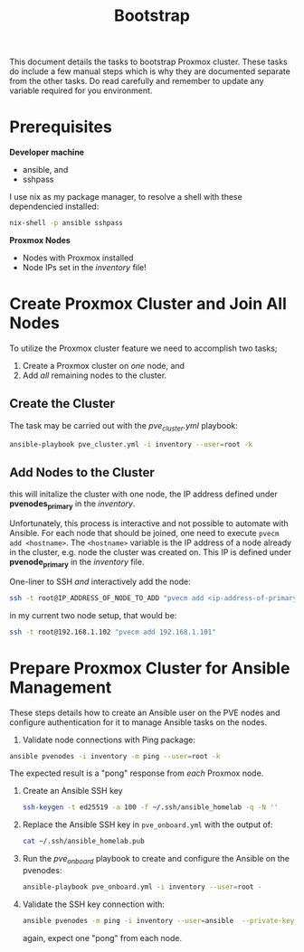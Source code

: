 #+title: Bootstrap

This document details the tasks to bootstrap Proxmox cluster.
These tasks do include a few manual steps which is why they are documented separate from the other tasks.
Do read carefully and remember to update any variable required for you environment.


* Prerequisites

*Developer machine*
- ansible, and
- sshpass

I use nix as my package manager, to resolve a shell with these dependencied installed:
#+BEGIN_SRC sh
nix-shell -p ansible sshpass
#+END_SRC

*Proxmox Nodes*
- Nodes with Proxmox installed
- Node IPs set in the /inventory/ file!


* Create Proxmox Cluster and Join All Nodes

To utilize the Proxmox cluster feature we need to accomplish two tasks;
1. Create a Proxmox cluster on /one/ node, and
3. Add /all/ remaining nodes to the cluster.

** Create the Cluster

The task may be carried out with the /pve_cluster.yml/ playbook:

#+BEGIN_SRC sh
ansible-playbook pve_cluster.yml -i inventory --user=root -k
#+END_SRC

** Add Nodes to the Cluster

this will initalize the cluster with one node, the IP address defined under *pvenodes_primary* in the /inventory/.

Unfortunately, this process is interactive and not possible to automate with Ansible.
For each node that should be joined, one need to execute ~pvecm add <hostname>~.
The ~<hostname>~ variable is the IP address of a node already in the cluster, e.g. node the cluster was created on.
This IP is defined under *pvenode_primary* in the /inventory/ file.

One-liner to SSH /and/ interactively add the node:
#+BEGIN_SRC sh
ssh -t root@IP_ADDRESS_OF_NODE_TO_ADD "pvecm add <ip-address-of-primary-node>"
#+END_SRC

in my current two node setup, that would be:
#+BEGIN_SRC sh
ssh -t root@192.168.1.102 "pvecm add 192.168.1.101"
#+END_SRC


* Prepare Proxmox Cluster for Ansible Management

These steps details how to create an Ansible user on the PVE nodes and configure authentication for it to manage Ansible tasks on the nodes.

1. Validate node connections with Ping package:
#+BEGIN_SRC sh
ansible pvenodes -i inventory -m ping --user=root -k
#+END_SRC
The expected result is a "pong" response from /each/ Proxmox node.
2. Create an Ansible SSH key
    #+BEGIN_SRC sh
    ssh-keygen -t ed25519 -a 100 -f ~/.ssh/ansible_homelab -q -N ''
    #+END_SRC
3. Replace the Ansible SSH key in ~pve_onboard.yml~ with the output of:
    #+BEGIN_SRC sh
    cat ~/.ssh/ansible_homelab.pub
    #+END_SRC
4. Run the /pve_onboard/ playbook to create and configure the Ansible on the pvenodes:
    #+BEGIN_SRC sh
    ansible-playbook pve_onboard.yml -i inventory --user=root -
    #+END_SRC
5. Validate the SSH key connection with:
    #+BEGIN_SRC sh
    ansible pvenodes -m ping -i inventory --user=ansible  --private-key ~/.ssh/ansible-key
    #+END_SRC
    again, expect one "pong" from each node.
